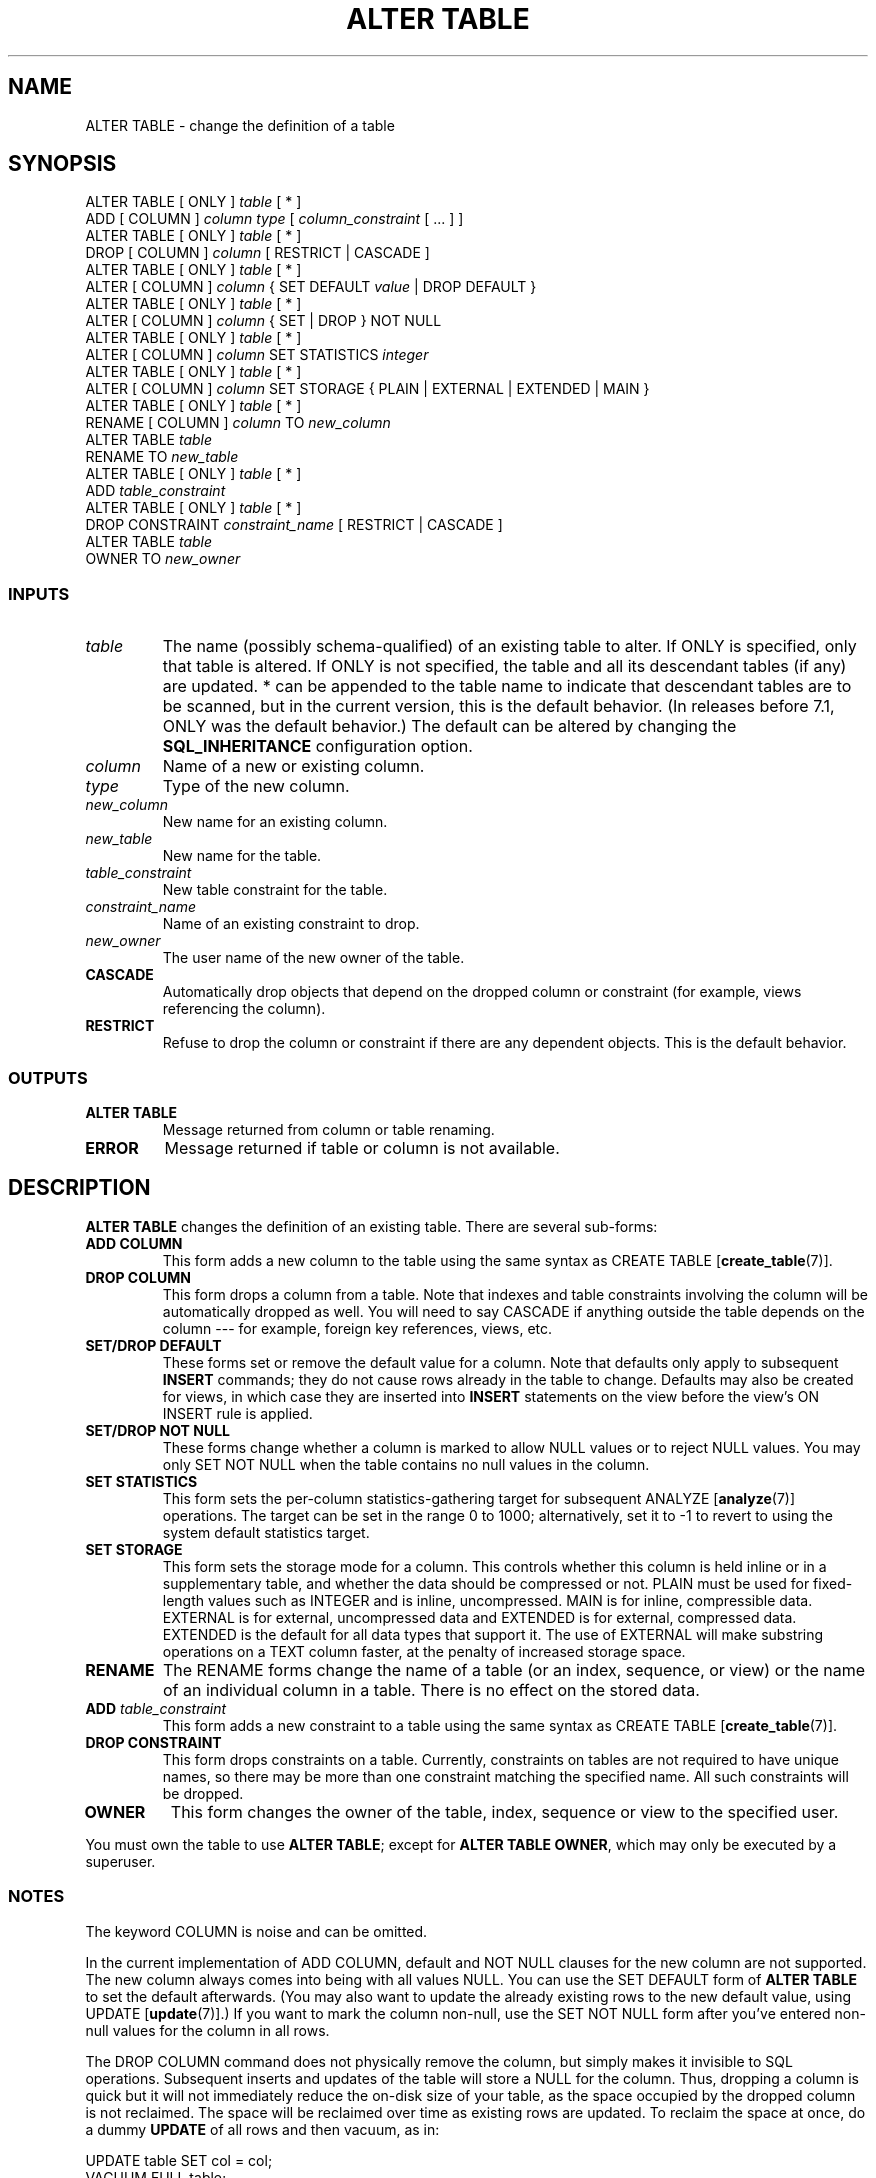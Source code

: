 .\\" auto-generated by docbook2man-spec $Revision: 1.25 $
.TH "ALTER TABLE" "7" "2002-11-22" "SQL - Language Statements" "SQL Commands"
.SH NAME
ALTER TABLE \- change the definition of a table
.SH SYNOPSIS
.sp
.nf
ALTER TABLE [ ONLY ] \fItable\fR [ * ]
    ADD [ COLUMN ] \fIcolumn\fR \fItype\fR [ \fIcolumn_constraint\fR [ ... ] ]
ALTER TABLE [ ONLY ] \fItable\fR [ * ]
    DROP [ COLUMN ] \fIcolumn\fR [ RESTRICT | CASCADE ]
ALTER TABLE [ ONLY ] \fItable\fR [ * ]
    ALTER [ COLUMN ] \fIcolumn\fR { SET DEFAULT \fIvalue\fR | DROP DEFAULT }
ALTER TABLE [ ONLY ] \fItable\fR [ * ]
    ALTER [ COLUMN ] \fIcolumn\fR { SET | DROP } NOT NULL
ALTER TABLE [ ONLY ] \fItable\fR [ * ]
    ALTER [ COLUMN ] \fIcolumn\fR SET STATISTICS \fIinteger\fR
ALTER TABLE [ ONLY ] \fItable\fR [ * ]
    ALTER [ COLUMN ] \fIcolumn\fR SET STORAGE { PLAIN | EXTERNAL | EXTENDED | MAIN }
ALTER TABLE [ ONLY ] \fItable\fR [ * ]
    RENAME [ COLUMN ] \fIcolumn\fR TO \fInew_column\fR
ALTER TABLE \fItable\fR
    RENAME TO \fInew_table\fR
ALTER TABLE [ ONLY ] \fItable\fR [ * ]
    ADD \fItable_constraint\fR
ALTER TABLE [ ONLY ] \fItable\fR [ * ]
    DROP CONSTRAINT \fIconstraint_name\fR [ RESTRICT | CASCADE ]
ALTER TABLE \fItable\fR
    OWNER TO \fInew_owner\fR 
  
.sp
.fi
.SS "INPUTS"
.PP
.TP
\fB\fItable \fB\fR
The name (possibly schema-qualified) of an existing table to
alter. If ONLY is specified, only that table is
altered. If ONLY is not specified, the table and all
its descendant tables (if any) are updated. * can be
appended to the table name to indicate that descendant tables are
to be scanned, but in the current version, this is the default
behavior. (In releases before 7.1, ONLY was the
default behavior.) The default can be altered by changing the
\fBSQL_INHERITANCE\fR configuration option.
.TP
\fB\fIcolumn \fB\fR
Name of a new or existing column.
.TP
\fB\fItype \fB\fR
Type of the new column.
.TP
\fB\fInew_column \fB\fR
New name for an existing column.
.TP
\fB\fInew_table \fB\fR
New name for the table.
.TP
\fB\fItable_constraint \fB\fR
New table constraint for the table.
.TP
\fB\fIconstraint_name \fB\fR
Name of an existing constraint to drop.
.TP
\fB\fInew_owner \fB\fR
The user name of the new owner of the table.
.TP
\fBCASCADE\fR
Automatically drop objects that depend on the dropped column
or constraint (for example, views referencing the column).
.TP
\fBRESTRICT\fR
Refuse to drop the column or constraint if there are any dependent
objects. This is the default behavior.
.PP
.SS "OUTPUTS"
.PP
.TP
\fBALTER TABLE\fR
Message returned from column or table renaming.
.TP
\fBERROR\fR
Message returned if table or column is not available.
.PP
.SH "DESCRIPTION"
.PP
\fBALTER TABLE\fR changes the definition of an existing table.
There are several sub-forms:
.TP
\fBADD COLUMN\fR
This form adds a new column to the table using the same syntax as
CREATE TABLE [\fBcreate_table\fR(7)].
.TP
\fBDROP COLUMN\fR
This form drops a column from a table. Note that indexes and
table constraints involving the column will be automatically
dropped as well. You will need to say CASCADE if
anything outside the table depends on the column --- for example,
foreign key references, views, etc.
.TP
\fBSET/DROP DEFAULT\fR
These forms set or remove the default value for a column. Note
that defaults only apply to subsequent \fBINSERT\fR
commands; they do not cause rows already in the table to change.
Defaults may also be created for views, in which case they are
inserted into \fBINSERT\fR statements on the view before
the view's ON INSERT rule is applied.
.TP
\fBSET/DROP NOT NULL\fR
These forms change whether a column is marked to allow NULL
values or to reject NULL values. You may only SET NOT NULL
when the table contains no null values in the column.
.TP
\fBSET STATISTICS\fR
This form
sets the per-column statistics-gathering target for subsequent
ANALYZE [\fBanalyze\fR(7)] operations.
The target can be set in the range 0 to 1000; alternatively, set it
to -1 to revert to using the system default statistics target.
.TP
\fBSET STORAGE\fR
This form sets the storage mode for a column. This controls whether this
column is held inline or in a supplementary table, and whether the data
should be compressed or not. PLAIN must be used
for fixed-length values such as INTEGER and is
inline, uncompressed. MAIN is for inline,
compressible data. EXTERNAL is for external,
uncompressed data and EXTENDED is for external,
compressed data. EXTENDED is the default for all
data types that support it. The use of EXTERNAL will
make substring operations on a TEXT column faster, at the penalty of
increased storage space.
.TP
\fBRENAME\fR
The RENAME forms change the name of a table
(or an index, sequence, or view) or the name of an individual column in
a table. There is no effect on the stored data.
.TP
\fBADD \fItable_constraint\fB\fR
This form adds a new constraint to a table using the same syntax as
CREATE TABLE [\fBcreate_table\fR(7)]. 
.TP
\fBDROP CONSTRAINT\fR
This form drops constraints on a table.
Currently, constraints on tables are not required to have unique
names, so there may be more than one constraint matching the specified
name. All such constraints will be dropped.
.TP
\fBOWNER\fR
This form changes the owner of the table, index, sequence or view to the
specified user.
.PP
You must own the table to use \fBALTER TABLE\fR; except for
\fBALTER TABLE OWNER\fR, which may only be executed by a superuser.
.PP
.SS "NOTES"
.PP
The keyword COLUMN is noise and can be omitted.
.PP
In the current implementation of ADD COLUMN,
default and NOT NULL clauses for the new column are not supported.
The new column always comes into being with all values NULL.
You can use the SET DEFAULT form
of \fBALTER TABLE\fR to set the default afterwards.
(You may also want to update the already existing rows to the
new default value, using
UPDATE [\fBupdate\fR(7)].)
If you want to mark the column non-null, use the SET NOT NULL
form after you've entered non-null values for the column in all rows.
.PP
The DROP COLUMN command does not physically remove
the column, but simply makes it invisible to SQL operations. Subsequent
inserts and updates of the table will store a NULL for the column.
Thus, dropping a column is quick but it will not immediately reduce the
on-disk size of your table, as the space occupied 
by the dropped column is not reclaimed. The space will be
reclaimed over time as existing rows are updated.
To reclaim the space at once, do a dummy \fBUPDATE\fR of all rows
and then vacuum, as in:
.sp
.nf
UPDATE table SET col = col;
VACUUM FULL table;
    
.sp
.fi
.PP
If a table has any descendant tables, it is not permitted to ADD or
RENAME a column in the parent table without doing the same to the
descendants --- that is, ALTER TABLE ONLY will be rejected. This
ensures that the descendants always have columns matching the parent.
.PP
A recursive DROP COLUMN operation will remove a descendant table's column
only if the descendant does not inherit that column from any other
parents and never had an independent definition of the column.
A nonrecursive DROP COLUMN (i.e., ALTER TABLE ONLY ... DROP COLUMN)
never removes any descendant columns, but instead marks them as
independently defined rather than inherited.
.PP
Changing any part of the schema of a system
catalog is not permitted.
.PP
Refer to \fBCREATE TABLE\fR for a further description
of valid arguments.
The \fIPostgreSQL User's Guide\fR has further
information on inheritance.
.SH "USAGE"
.PP
To add a column of type \fBvarchar\fR to a table:
.sp
.nf
ALTER TABLE distributors ADD COLUMN address VARCHAR(30);
   
.sp
.fi
.PP
To drop a column from a table:
.sp
.nf
ALTER TABLE distributors DROP COLUMN address RESTRICT;
   
.sp
.fi
.PP
To rename an existing column:
.sp
.nf
ALTER TABLE distributors RENAME COLUMN address TO city;
   
.sp
.fi
.PP
To rename an existing table:
.sp
.nf
ALTER TABLE distributors RENAME TO suppliers;
   
.sp
.fi
.PP
To add a NOT NULL constraint to a column:
.sp
.nf
ALTER TABLE distributors ALTER COLUMN street SET NOT NULL;
   
.sp
.fi
To remove a NOT NULL constraint from a column:
.sp
.nf
ALTER TABLE distributors ALTER COLUMN street DROP NOT NULL;
   
.sp
.fi
.PP
To add a check constraint to a table:
.sp
.nf
ALTER TABLE distributors ADD CONSTRAINT zipchk CHECK (char_length(zipcode) = 5);
   
.sp
.fi
.PP
To remove a check constraint from a table and all its children:
.sp
.nf
ALTER TABLE distributors DROP CONSTRAINT zipchk;
   
.sp
.fi
.PP
To add a foreign key constraint to a table:
.sp
.nf
ALTER TABLE distributors ADD CONSTRAINT distfk FOREIGN KEY (address) REFERENCES addresses(address) MATCH FULL;
   
.sp
.fi
.PP
To add a (multicolumn) unique constraint to a table:
.sp
.nf
ALTER TABLE distributors ADD CONSTRAINT dist_id_zipcode_key UNIQUE (dist_id, zipcode);
   
.sp
.fi
.PP
To add an automatically named primary key constraint to a table, noting
that a table can only ever have one primary key:
.sp
.nf
ALTER TABLE distributors ADD PRIMARY KEY (dist_id);
   
.sp
.fi
.SH "COMPATIBILITY"
.SS "SQL92"
.PP
The ADD COLUMN form is compliant with the exception that
it does not support defaults and NOT NULL constraints, as explained above.
The ALTER COLUMN form is in full compliance.
.PP
The clauses to rename tables, columns, indexes, and sequences are
PostgreSQL extensions from SQL92.

